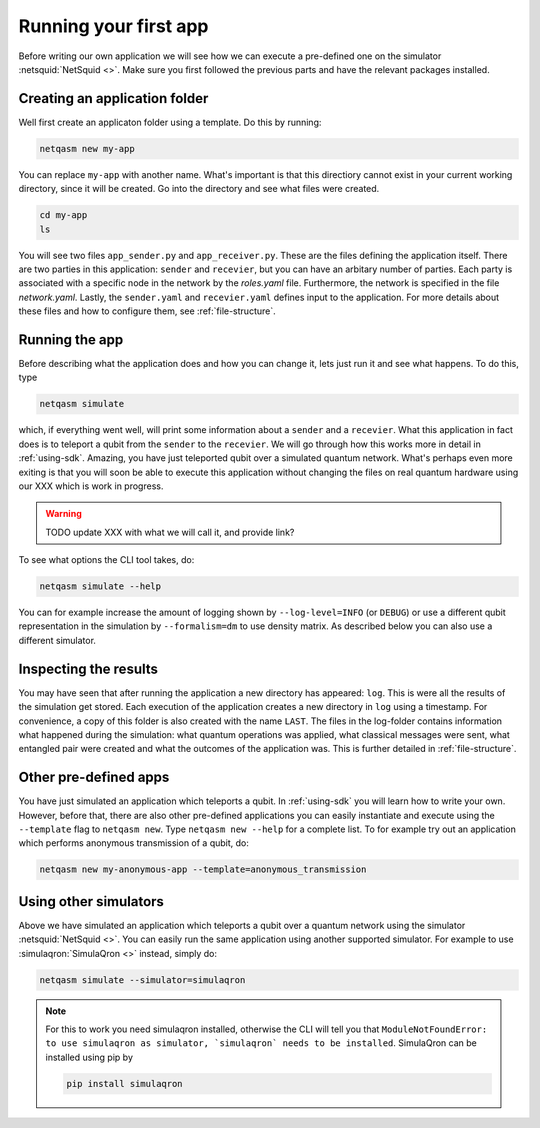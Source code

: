 .. _first-app:

Running your first app
======================

Before writing our own application we will see how we can execute a pre-defined one on the simulator :netsquid:`NetSquid <>`.
Make sure you first followed the previous parts and have the relevant packages installed.

Creating an application folder
------------------------------
Well first create an applicaton folder using a template.
Do this by running:

.. code-block:: bash
   
   netqasm new my-app

You can replace ``my-app`` with another name.
What's important is that this directiory cannot exist in your current working directory, since it will be created.
Go into the directory and see what files were created.

.. code-block:: bash
   
   cd my-app
   ls

You will see two files ``app_sender.py`` and ``app_receiver.py``.
These are the files defining the application itself.
There are two parties in this application: ``sender`` and ``recevier``, but you can have an arbitary number of parties.
Each party is associated with a specific node in the network by the `roles.yaml` file.
Furthermore, the network is specified in the file `network.yaml`.
Lastly, the ``sender.yaml`` and ``recevier.yaml`` defines input to the application.
For more details about these files and how to configure them, see :ref:`file-structure`.

Running the app
---------------
Before describing what the application does and how you can change it, lets just run it and see what happens.
To do this, type

.. code-block:: bash
   
   netqasm simulate

which, if everything went well, will print some information about a ``sender`` and a ``recevier``.
What this application in fact does is to teleport a qubit from the ``sender`` to the ``recevier``.
We will go through how this works more in detail in :ref:`using-sdk`.
Amazing, you have just teleported qubit over a simulated quantum network.
What's perhaps even more exiting is that you will soon be able to execute this application without changing the files on real quantum hardware using our XXX which is work in progress.

.. warning::

   TODO update XXX with what we will call it, and provide link?

To see what options the CLI tool takes, do:

.. code-block:: bash
   
   netqasm simulate --help

You can for example increase the amount of logging shown by ``--log-level=INFO`` (or ``DEBUG``) or use a different qubit representation in the simulation by ``--formalism=dm`` to use density matrix.
As described below you can also use a different simulator.

Inspecting the results
----------------------
You may have seen that after running the application a new directory has appeared: ``log``.
This is were all the results of the simulation get stored.
Each execution of the application creates a new directory in ``log`` using a timestamp.
For convenience, a copy of this folder is also created with the name ``LAST``.
The files in the log-folder contains information what happened during the simulation: what quantum operations was applied, what classical messages were sent, what entangled pair were created and what the outcomes of the application was.
This is further detailed in :ref:`file-structure`.


Other pre-defined apps
----------------------
You have just simulated an application which teleports a qubit.
In :ref:`using-sdk` you will learn how to write your own.
However, before that, there are also other pre-defined applications you can easily instantiate and execute using the ``--template`` flag to ``netqasm new``.
Type ``netqasm new --help`` for a complete list.
To for example try out an application which performs anonymous transmission of a qubit, do:

.. code-block:: bash
   
   netqasm new my-anonymous-app --template=anonymous_transmission

Using other simulators
----------------------
Above we have simulated an application which teleports a qubit over a quantum network using the simulator :netsquid:`NetSquid <>`.
You can easily run the same application using another supported simulator.
For example to use :simulaqron:`SimulaQron <>` instead, simply do:

.. code-block:: bash

   netqasm simulate --simulator=simulaqron

.. note::

   For this to work you need simulaqron installed, otherwise the CLI will tell you that ``ModuleNotFoundError: to use simulaqron as simulator, `simulaqron` needs to be installed``.
   SimulaQron can be installed using pip by

   .. code-block:: bash

      pip install simulaqron

